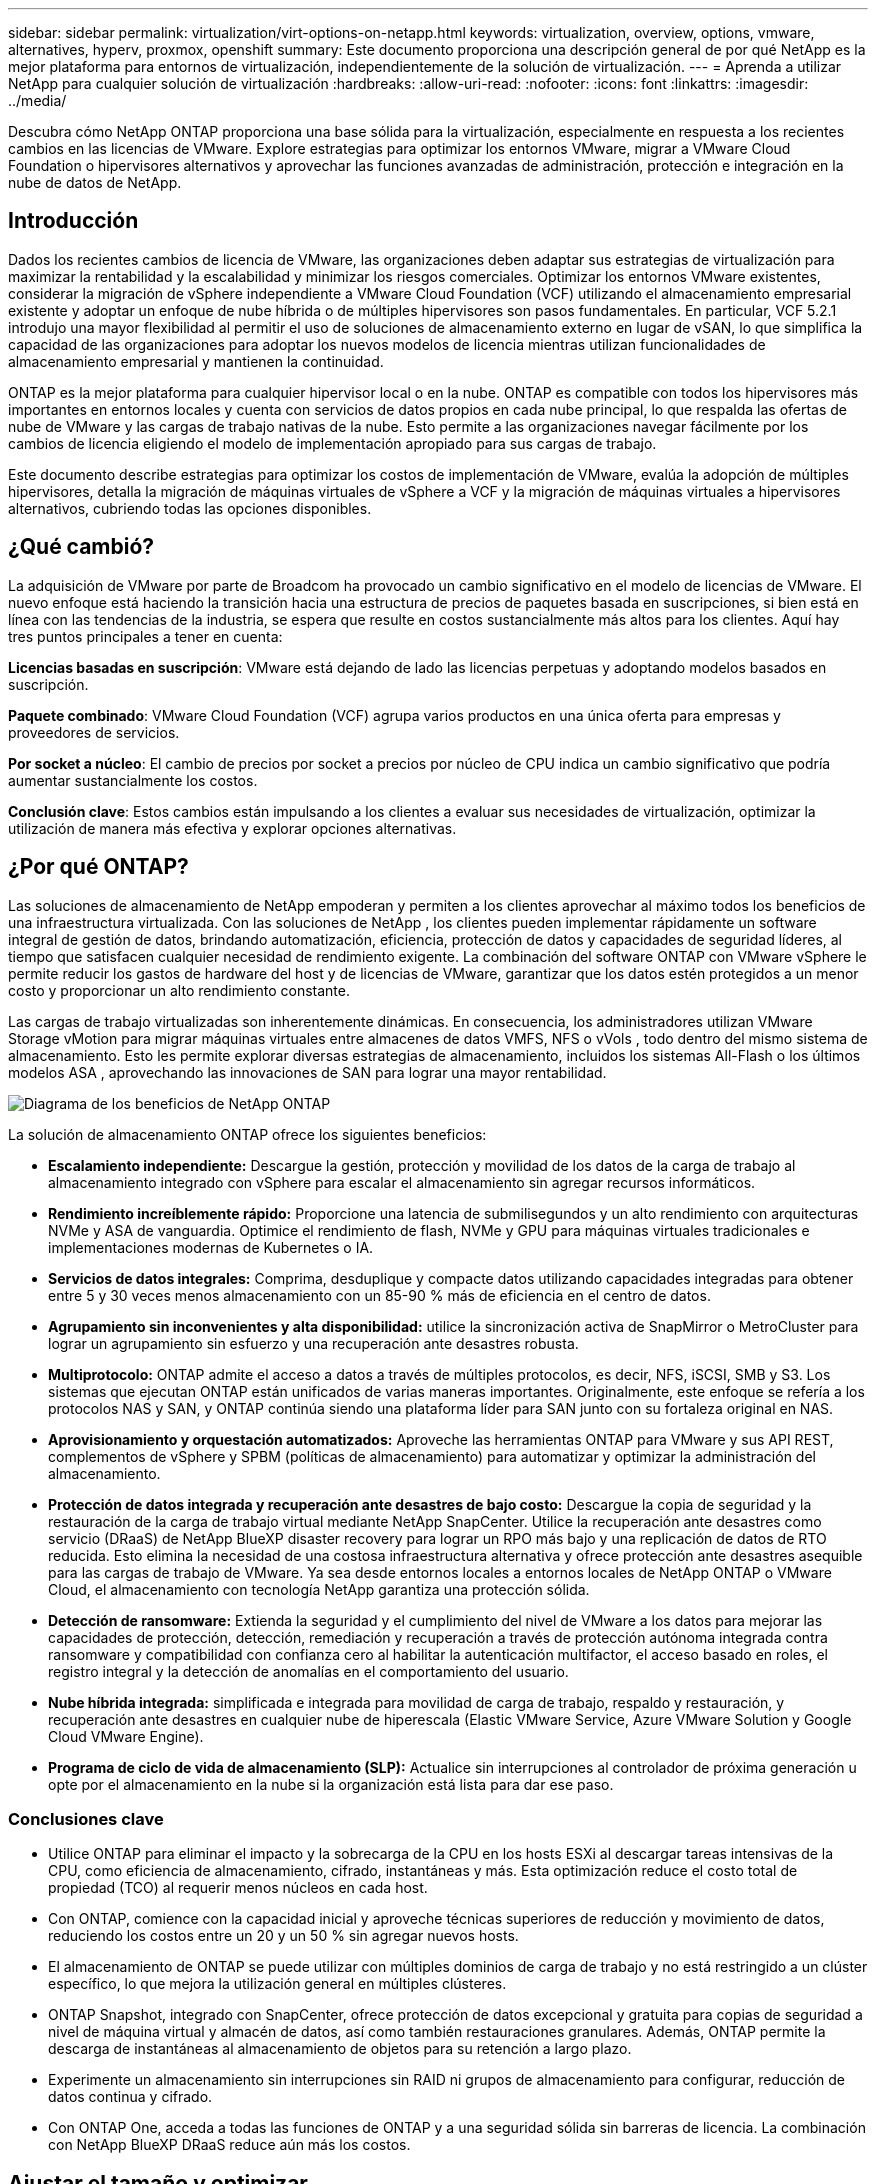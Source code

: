 ---
sidebar: sidebar 
permalink: virtualization/virt-options-on-netapp.html 
keywords: virtualization, overview, options, vmware, alternatives, hyperv, proxmox, openshift 
summary: Este documento proporciona una descripción general de por qué NetApp es la mejor plataforma para entornos de virtualización, independientemente de la solución de virtualización. 
---
= Aprenda a utilizar NetApp para cualquier solución de virtualización
:hardbreaks:
:allow-uri-read: 
:nofooter: 
:icons: font
:linkattrs: 
:imagesdir: ../media/


[role="lead"]
Descubra cómo NetApp ONTAP proporciona una base sólida para la virtualización, especialmente en respuesta a los recientes cambios en las licencias de VMware.  Explore estrategias para optimizar los entornos VMware, migrar a VMware Cloud Foundation o hipervisores alternativos y aprovechar las funciones avanzadas de administración, protección e integración en la nube de datos de NetApp.



== Introducción

Dados los recientes cambios de licencia de VMware, las organizaciones deben adaptar sus estrategias de virtualización para maximizar la rentabilidad y la escalabilidad y minimizar los riesgos comerciales.  Optimizar los entornos VMware existentes, considerar la migración de vSphere independiente a VMware Cloud Foundation (VCF) utilizando el almacenamiento empresarial existente y adoptar un enfoque de nube híbrida o de múltiples hipervisores son pasos fundamentales.  En particular, VCF 5.2.1 introdujo una mayor flexibilidad al permitir el uso de soluciones de almacenamiento externo en lugar de vSAN, lo que simplifica la capacidad de las organizaciones para adoptar los nuevos modelos de licencia mientras utilizan funcionalidades de almacenamiento empresarial y mantienen la continuidad.

ONTAP es la mejor plataforma para cualquier hipervisor local o en la nube.  ONTAP es compatible con todos los hipervisores más importantes en entornos locales y cuenta con servicios de datos propios en cada nube principal, lo que respalda las ofertas de nube de VMware y las cargas de trabajo nativas de la nube.  Esto permite a las organizaciones navegar fácilmente por los cambios de licencia eligiendo el modelo de implementación apropiado para sus cargas de trabajo.

Este documento describe estrategias para optimizar los costos de implementación de VMware, evalúa la adopción de múltiples hipervisores, detalla la migración de máquinas virtuales de vSphere a VCF y la migración de máquinas virtuales a hipervisores alternativos, cubriendo todas las opciones disponibles.



== ¿Qué cambió?

La adquisición de VMware por parte de Broadcom ha provocado un cambio significativo en el modelo de licencias de VMware.  El nuevo enfoque está haciendo la transición hacia una estructura de precios de paquetes basada en suscripciones, si bien está en línea con las tendencias de la industria, se espera que resulte en costos sustancialmente más altos para los clientes.  Aquí hay tres puntos principales a tener en cuenta:

*Licencias basadas en suscripción*: VMware está dejando de lado las licencias perpetuas y adoptando modelos basados en suscripción.

*Paquete combinado*: VMware Cloud Foundation (VCF) agrupa varios productos en una única oferta para empresas y proveedores de servicios.

*Por socket a núcleo*: El cambio de precios por socket a precios por núcleo de CPU indica un cambio significativo que podría aumentar sustancialmente los costos.

*Conclusión clave*: Estos cambios están impulsando a los clientes a evaluar sus necesidades de virtualización, optimizar la utilización de manera más efectiva y explorar opciones alternativas.



== ¿Por qué ONTAP?

Las soluciones de almacenamiento de NetApp empoderan y permiten a los clientes aprovechar al máximo todos los beneficios de una infraestructura virtualizada.  Con las soluciones de NetApp , los clientes pueden implementar rápidamente un software integral de gestión de datos, brindando automatización, eficiencia, protección de datos y capacidades de seguridad líderes, al tiempo que satisfacen cualquier necesidad de rendimiento exigente.  La combinación del software ONTAP con VMware vSphere le permite reducir los gastos de hardware del host y de licencias de VMware, garantizar que los datos estén protegidos a un menor costo y proporcionar un alto rendimiento constante.

Las cargas de trabajo virtualizadas son inherentemente dinámicas.  En consecuencia, los administradores utilizan VMware Storage vMotion para migrar máquinas virtuales entre almacenes de datos VMFS, NFS o vVols , todo dentro del mismo sistema de almacenamiento.  Esto les permite explorar diversas estrategias de almacenamiento, incluidos los sistemas All-Flash o los últimos modelos ASA , aprovechando las innovaciones de SAN para lograr una mayor rentabilidad.

image:virt-options-001.png["Diagrama de los beneficios de NetApp ONTAP"]

La solución de almacenamiento ONTAP ofrece los siguientes beneficios:

* *Escalamiento independiente:* Descargue la gestión, protección y movilidad de los datos de la carga de trabajo al almacenamiento integrado con vSphere para escalar el almacenamiento sin agregar recursos informáticos.
* *Rendimiento increíblemente rápido:* Proporcione una latencia de submilisegundos y un alto rendimiento con arquitecturas NVMe y ASA de vanguardia.  Optimice el rendimiento de flash, NVMe y GPU para máquinas virtuales tradicionales e implementaciones modernas de Kubernetes o IA.
* *Servicios de datos integrales:* Comprima, desduplique y compacte datos utilizando capacidades integradas para obtener entre 5 y 30 veces menos almacenamiento con un 85-90 % más de eficiencia en el centro de datos.
* *Agrupamiento sin inconvenientes y alta disponibilidad:* utilice la sincronización activa de SnapMirror o MetroCluster para lograr un agrupamiento sin esfuerzo y una recuperación ante desastres robusta.
* *Multiprotocolo:* ONTAP admite el acceso a datos a través de múltiples protocolos, es decir, NFS, iSCSI, SMB y S3. Los sistemas que ejecutan ONTAP están unificados de varias maneras importantes.  Originalmente, este enfoque se refería a los protocolos NAS y SAN, y ONTAP continúa siendo una plataforma líder para SAN junto con su fortaleza original en NAS.
* *Aprovisionamiento y orquestación automatizados:* Aproveche las herramientas ONTAP para VMware y sus API REST, complementos de vSphere y SPBM (políticas de almacenamiento) para automatizar y optimizar la administración del almacenamiento.
* *Protección de datos integrada y recuperación ante desastres de bajo costo:* Descargue la copia de seguridad y la restauración de la carga de trabajo virtual mediante NetApp SnapCenter.  Utilice la recuperación ante desastres como servicio (DRaaS) de NetApp BlueXP disaster recovery para lograr un RPO más bajo y una replicación de datos de RTO reducida.  Esto elimina la necesidad de una costosa infraestructura alternativa y ofrece protección ante desastres asequible para las cargas de trabajo de VMware.  Ya sea desde entornos locales a entornos locales de NetApp ONTAP o VMware Cloud, el almacenamiento con tecnología NetApp garantiza una protección sólida.
* *Detección de ransomware:* Extienda la seguridad y el cumplimiento del nivel de VMware a los datos para mejorar las capacidades de protección, detección, remediación y recuperación a través de protección autónoma integrada contra ransomware y compatibilidad con confianza cero al habilitar la autenticación multifactor, el acceso basado en roles, el registro integral y la detección de anomalías en el comportamiento del usuario.
* *Nube híbrida integrada:* simplificada e integrada para movilidad de carga de trabajo, respaldo y restauración, y recuperación ante desastres en cualquier nube de hiperescala (Elastic VMware Service, Azure VMware Solution y Google Cloud VMware Engine).
* *Programa de ciclo de vida de almacenamiento (SLP):* Actualice sin interrupciones al controlador de próxima generación u opte por el almacenamiento en la nube si la organización está lista para dar ese paso.




=== Conclusiones clave

* Utilice ONTAP para eliminar el impacto y la sobrecarga de la CPU en los hosts ESXi al descargar tareas intensivas de la CPU, como eficiencia de almacenamiento, cifrado, instantáneas y más.  Esta optimización reduce el costo total de propiedad (TCO) al requerir menos núcleos en cada host.
* Con ONTAP, comience con la capacidad inicial y aproveche técnicas superiores de reducción y movimiento de datos, reduciendo los costos entre un 20 y un 50 % sin agregar nuevos hosts.
* El almacenamiento de ONTAP se puede utilizar con múltiples dominios de carga de trabajo y no está restringido a un clúster específico, lo que mejora la utilización general en múltiples clústeres.
* ONTAP Snapshot, integrado con SnapCenter, ofrece protección de datos excepcional y gratuita para copias de seguridad a nivel de máquina virtual y almacén de datos, así como también restauraciones granulares.  Además, ONTAP permite la descarga de instantáneas al almacenamiento de objetos para su retención a largo plazo.
* Experimente un almacenamiento sin interrupciones sin RAID ni grupos de almacenamiento para configurar, reducción de datos continua y cifrado.
* Con ONTAP One, acceda a todas las funciones de ONTAP y a una seguridad sólida sin barreras de licencia.  La combinación con NetApp BlueXP DRaaS reduce aún más los costos.




== Ajustar el tamaño y optimizar

A medida que estos cambios de licencia entran en vigor, todas las organizaciones de TI se encuentran bajo la presión de un costo total de propiedad (TCO) potencialmente mayor, a veces más de diez veces.  Un entorno VMware bien optimizado maximiza el rendimiento y al mismo tiempo controla los gastos de licencias.  Esto garantiza una gestión eficaz de los recursos y una planificación de la capacidad.  Con el conjunto adecuado de herramientas, identificará rápidamente los recursos desperdiciados o inactivos para recuperar los núcleos, lo que reducirá la cantidad de núcleos, lo que a su vez reduce el costo general de la licencia.

NetApp ofrece un poderoso conjunto de herramientas para superar estos desafíos, brindando visibilidad mejorada, integración perfecta, rentabilidad y seguridad sólida.  Al utilizar estas capacidades, las organizaciones pueden sobrevivir e incluso prosperar durante esta disrupción y estar preparadas para cualquier desafío que traiga el futuro.  Nota: Tenga en cuenta que la mayoría de las organizaciones ya están haciendo esto como parte de su evaluación de la nube, y son los mismos procesos y herramientas los que ayudan a evitar el pánico de costos en el mundo local y ahorran cualquier costo de migración impulsado por las emociones inmediatas a hipervisores alternativos.



=== Cómo ayuda NetApp



==== Estimador de TCO de NetApp : herramienta gratuita de estimación del TCO de NetApp

* Calculadora sencilla basada en HTML
* Utiliza NetApp VMDC, RVTools o métodos de entrada manual
* Proyecte fácilmente cuántos hosts se requieren para la implementación dada y calcule los ahorros para optimizar la implementación utilizando los sistemas de almacenamiento NetApp ONTAP .
* Muestra los posibles ahorros



NOTE: Ellink:https://tco.solutions.netapp.com/vmwntaptco/["Estimador de TCO"] Solo es accesible para los equipos de campo y socios de NetApp .  Trabaje con los equipos de cuentas de NetApp para evaluar su entorno existente.



==== VM Data Collector (VMDC): herramienta gratuita de evaluación de VMware de NetApp

* Recopilación ligera y puntual de datos de configuración y rendimiento
* Implementación sencilla basada en Windows con interfaz web
* Visualiza las relaciones de topología de VM y exporta informes de Excel
* Se dirige específicamente a la optimización de licencias de núcleo de VMware


VMDC está disponiblelink:https://mysupport.netapp.com/site/tools/tool-eula/vm-data-collector/["aquí"] .



==== Data Infrastructure Insights (anteriormente Cloud Insights)

* Monitoreo continuo basado en SaaS en entornos híbridos/multicloud
* Admite entornos heterogéneos, incluidos sistemas de almacenamiento Pure, Dell, HPE y vSAN.
* Cuenta con análisis avanzados impulsados por IA/ML que identifican máquinas virtuales huérfanas y capacidad de almacenamiento no utilizada: impleméntelo para obtener análisis detallados y recomendaciones para la recuperación de máquinas virtuales.
* Proporciona capacidades de análisis de carga de trabajo para dimensionar adecuadamente las máquinas virtuales antes de la migración y garantizar que las aplicaciones críticas cumplan con los SLA antes, durante y después de la migración.
* Disponible con un período de prueba GRATUITO de 30 días


Con DII, profundice en el análisis de los perfiles de E/S de carga de trabajo en máquinas virtuales utilizando métricas en tiempo real.


NOTE: NetApp ofrece una evaluación llamada Evaluación de modernización de virtualización, que es una característica del Servicio de arquitectura y diseño de NetApp .  Cada VM está mapeada en dos ejes: utilización de CPU y utilización de memoria.  Durante el taller, se proporcionan al cliente todos los detalles tanto para la optimización local como para las estrategias de migración a la nube para promover la utilización eficaz de los recursos y la mitigación de costos.  Al implementar estas estrategias, las organizaciones mantienen un entorno VMware de alto rendimiento y al mismo tiempo gestionan los costos de manera eficaz.



==== Conclusión clave

VMDC sirve como un primer paso de evaluación rápida antes de implementar DII para el monitoreo continuo y el análisis avanzado impulsado por IA/ML en entornos heterogéneos.



==== Herramienta de importación de VCF: ejecute VCF con NFS o FC como almacenamiento principal

Con el lanzamiento de VMware Cloud Foundation (VCF) 5.2 viene la capacidad de convertir la infraestructura vSphere existente en dominios de administración de VCF e importar clústeres adicionales como dominios de carga de trabajo de VCF VI.  Con esto, VMware Cloud Foundation (VCF) ahora puede ejecutarse completamente en plataformas de almacenamiento NetApp sin el requisito de usar vSAN (sí, todo esto sin vSAN).  La conversión de un clúster con un almacén de datos NFS o FC existente que se ejecuta en ONTAP implica integrar la infraestructura existente en una nube privada moderna, lo que significa que no hay necesidad de vSAN.  Este proceso se beneficia de la flexibilidad del almacenamiento NFS y FC para garantizar un acceso y una gestión de datos sin inconvenientes.  Una vez establecido un dominio de administración de VCF a través del proceso de conversión, los administradores pueden importar de manera eficiente clústeres de vSphere adicionales, incluidos aquellos que usan almacenes de datos NFS o FC, en el ecosistema de VCF.  Esta integración no solo mejora la utilización de recursos, sino que también simplifica la gestión de la infraestructura de nube privada, lo que garantiza una transición fluida con una interrupción mínima de las cargas de trabajo existentes.


NOTE: Solo admite el protocolo NFS v3 y FC cuando se utiliza como almacenamiento principal.  Como almacenamiento complementario se puede utilizar el protocolo NFS v3 o 4.1 compatible con vSphere.



==== Conclusión clave:

La importación o conversión de clústeres ESXi existentes permite aprovechar el almacenamiento ONTAP existente como almacén de datos y no hay necesidad de implementar vSAN ni recursos de hardware adicionales, lo que hace que VCF sea eficiente en términos de recursos, esté optimizado en costos y sea simplificado.



==== Migración de vSphere existente a VCF mediante almacenamiento ONTAP

Si VMware Cloud Foundation es una instalación nueva (que crea una nueva infraestructura de vSphere y un dominio de inicio de sesión único), las cargas de trabajo existentes que se ejecutan en versiones anteriores de vSphere no se pueden administrar desde Cloud Foundation.  El primer paso es migrar las máquinas virtuales de aplicaciones actuales que se ejecutan en entornos vSphere existentes a Cloud Foundation.  La ruta de migración depende de las opciones de migración (en vivo, cálida y fría) y de la versión de cualquier entorno vSphere existente.  Las siguientes son las opciones en orden de prioridad dependiendo del almacenamiento de origen.

* HCX es la herramienta con más funciones disponible actualmente para la movilidad de carga de trabajo de Cloud Foundation.
* Aproveche NetApp BlueXP DRaaS
* La replicación de vSphere con SRM puede ser una herramienta de migración de vSphere fácil de usar.
* Utilice software de terceros con VAIO y VADP




==== Migración de máquinas virtuales desde almacenamiento que no es de NetApp a almacenamiento ONTAP

El método más fácil en la mayoría de los casos es utilizar Storage vMotion.  El clúster debe tener acceso tanto al nuevo almacén de datos SAN o NAS de ONTAP como al almacenamiento desde el que está migrando las máquinas virtuales (SAN, NAS, etc.).  El proceso es simple: seleccione una o más máquinas virtuales en vSphere Web Client, haga clic con el botón derecho en la selección y haga clic en Migrar.  Seleccione la opción de solo almacenamiento, seleccione el nuevo almacén de datos de ONTAP como destino y continúe con los últimos pasos del asistente de migración. vSphere copiará los archivos (VMX, NVRAM, VMDK(s), etc.) del almacenamiento antiguo al almacén de datos con tecnología ONTAP .  Tenga en cuenta que vSphere potencialmente copiará grandes cantidades de datos.  Este método no requiere ningún tiempo de inactividad.  Las máquinas virtuales continúan ejecutándose mientras se migran.  Otras opciones incluyen la migración basada en host y la replicación de terceros para realizar la migración.



==== Recuperación ante desastres mediante instantáneas de almacenamiento (optimice aún más con la replicación del almacenamiento)

NetApp ofrece una solución de recuperación ante desastres (DRaaS) basada en SaaS líder en la industria que puede reducir significativamente los costos y reducir la complejidad.  No es necesario adquirir ni implementar infraestructura alternativa costosa.

La implementación de la recuperación ante desastres a través de la replicación a nivel de bloque desde el sitio de producción al sitio de recuperación ante desastres es un método resiliente y rentable para proteger las cargas de trabajo contra interrupciones del sitio y eventos de corrupción de datos, como ataques de ransomware. Al utilizar la replicación SnapMirror de NetApp , las cargas de trabajo de VMware que se ejecutan en sistemas ONTAP locales con almacenes de datos NFS o VMFS se pueden replicar a otro sistema de almacenamiento ONTAP ubicado en un centro de datos de recuperación designado donde también se implementa VMware.

Utilice el servicio de BlueXP disaster recovery , que está integrado en la consola BlueXP de NetApp , donde los clientes pueden descubrir sus VMware vCenters locales junto con el almacenamiento ONTAP , crear agrupaciones de recursos, crear un plan de recuperación ante desastres, asociarlo con grupos de recursos y probar o ejecutar conmutación por error y recuperación.  SnapMirror proporciona replicación de bloques a nivel de almacenamiento para mantener los dos sitios actualizados con cambios incrementales, lo que da como resultado un RPO de hasta 5 minutos. También es posible simular procedimientos de DR como un simulacro regular sin afectar la producción ni los almacenes de datos replicados ni incurrir en costos de almacenamiento adicionales.  La BlueXP disaster recovery aprovecha la tecnología FlexClone de ONTAP para crear una copia que ahorra espacio del almacén de datos NFS o VMFS a partir de la última instantánea replicada en el sitio de recuperación ante desastres.  Una vez que se complete la prueba de DR, simplemente elimine el entorno de prueba, nuevamente sin ningún impacto en los recursos de producción replicados reales. Cuando existe una necesidad (planificada o no planificada) de una conmutación por error real, con unos pocos clics, el servicio de BlueXP disaster recovery orquestará todos los pasos necesarios para activar automáticamente las máquinas virtuales protegidas en el sitio de recuperación ante desastres designado. El servicio también revertirá la relación de SnapMirror con el sitio principal y replicará cualquier cambio del secundario al principal para una operación de conmutación por error, cuando sea necesario.  Todo esto se puede lograr a una fracción del costo en comparación con otras alternativas conocidas.


NOTE: Los productos de respaldo de terceros que admiten la funcionalidad de replicación y VMware Live Recovery con SRA son otras opciones alternativas importantes.



==== Ransomware

Detectar ransomware lo antes posible es crucial para prevenir su propagación y evitar costosos tiempos de inactividad.  Una estrategia eficaz de detección de ransomware debe incorporar múltiples capas de protección a nivel de host ESXi y de máquina virtual invitada.  Si bien se implementan múltiples medidas de seguridad para crear una defensa integral contra ataques de ransomware, ONTAP permite agregar más capas de protección al enfoque de defensa general.  Para nombrar algunas capacidades, comienza con instantáneas, protección autónoma contra ransomware e instantáneas a prueba de manipulaciones.

Veamos cómo las capacidades mencionadas anteriormente funcionan con VMware para proteger y recuperar los datos contra ransomware.

Para proteger vSphere y las máquinas virtuales invitadas contra ataques, es esencial tomar varias medidas, incluida la segmentación, el uso de EDR/XDR/SIEM para puntos finales y la instalación de actualizaciones de seguridad y la adhesión a las pautas de refuerzo adecuadas.  Cada máquina virtual que reside en un almacén de datos también aloja un sistema operativo estándar.  Asegúrese de que los paquetes de productos antimalware para servidores empresariales estén instalados y actualizados periódicamente, lo cual constituye un componente esencial de una estrategia de protección contra ransomware de múltiples capas.  Junto con esto, habilite la protección autónoma contra ransomware (ARP) en el volumen NFS que alimenta el almacén de datos.  ARP aprovecha el ML integrado que analiza la actividad de la carga de trabajo del volumen más la entropía de los datos para detectar automáticamente el ransomware.  ARP se puede configurar a través de la interfaz de administración incorporada de ONTAP o del Administrador del sistema y se habilita por volumen.

Además del enfoque de múltiples capas, también hay una solución ONTAP nativa incorporada para proteger la eliminación no autorizada de copias de seguridad instantáneas.  Se conoce como verificación multiadministrador o MAV, y está disponible en ONTAP 9.11.1 y versiones posteriores.  El enfoque ideal será utilizar consultas para operaciones específicas de MAV.


NOTE: Con el nuevo ARP/AI de NetApp , no es necesario un modo de aprendizaje.  En lugar de ello, puede pasar directamente al modo activo con su capacidad de detección de ransomware impulsada por IA.



==== Conclusión clave

Con ONTAP One, todos los conjuntos de funciones de seguridad que actúan como una capa adicional son completamente gratuitos.  Acceda a la sólida suite de protección de datos, seguridad y todas las funciones que ofrece ONTAP de NetApp sin preocuparse por las barreras de licencia.



== Alternativas de VMware a considerar

Cada organización está evaluando un enfoque de múltiples hipervisores, que respalde una estrategia de hipervisor de múltiples proveedores, fortaleciendo así la flexibilidad operativa, mitigando la dependencia de los proveedores y optimizando la ubicación de la carga de trabajo.  Al combinar múltiples hipervisores, las organizaciones pueden adaptar la infraestructura para satisfacer diversas demandas de carga de trabajo y, al mismo tiempo, administrar los costos.  Las organizaciones luego agilizan la gestión de múltiples hipervisores aprovechando la interoperabilidad, las licencias rentables y la automatización.  ONTAP es la plataforma ideal para cualquier plataforma de hipervisor.  Y un requisito clave en este enfoque es la movilidad dinámica de las máquinas virtuales basada en los SLA y la estrategia de ubicación de la carga de trabajo.



=== Consideraciones clave para la adopción de múltiples hipervisores

* *Optimización de costos estratégicos:* Reducir la dependencia de un solo proveedor optimiza los gastos operativos y de licencias.
* *Distribución de la carga de trabajo:* Implementar el hipervisor adecuado para la carga de trabajo adecuada maximiza la eficiencia.
* *Flexibilidad:* Admite la optimización de las máquinas virtuales en función de los requisitos de las aplicaciones comerciales junto con la modernización y consolidación del centro de datos.


En esta sección, cubramos un resumen rápido de los diferentes hipervisores considerados por las organizaciones en su orden de prioridad.


NOTE: Estas son las opciones alternativas comunes que consideran las organizaciones, sin embargo, el orden de prioridad difiere para cada cliente en función de su evaluación, conjunto de habilidades y requisitos de carga de trabajo.

image:virt-options-002.png["Diagrama de las opciones de virtualización compatibles con NetApp"]



=== Hyper-V (servidor Windows)

Vamos a explorarlo:

* Una característica integrada y bien conocida en las versiones de Windows Server.
* Habilita capacidades de virtualización para máquinas virtuales dentro de Windows Server.
* Cuando se integra con las capacidades de la suite System Center (incluidos SCVMM y SCOM), Hyper-V ofrece un conjunto integral de características que rivalizan con otras soluciones de virtualización.




==== Integraciones

* NetApp SMI-S Provider integra la gestión dinámica de almacenamiento para SAN y NAS con System Center Virtual Machine Manager (SCVMM).
* Muchos socios de respaldo de terceros también admiten la integración de instantáneas de ONTAP y la compatibilidad con SnapMirror para lograr una copia de seguridad y una recuperación nativas de la matriz totalmente optimizadas.
* ONTAP sigue siendo el único sistema de infraestructura de datos que permite la descarga de copias nativas entre SAN y NAS para lograr flexibilidad y consumo de almacenamiento, y ONTAP también ofrece recuperación de espacio nativo en los protocolos NAS (SMB3 TRIM sobre SMB/CIFS) y SAN (iSCSI y FCP con SCSI UNMAP).
* SnapManager for Hyper-V para copia de seguridad y recuperación granular (se requiere compatibilidad con PVR).  Hyper-V podría ser una opción viable si:
* Recientemente se actualizó a nuevo hardware o realizó inversiones importantes en infraestructura local.
* Usar una SAN o NAS para almacenamiento (Azure Stack HCI no será una opción)
* Necesita almacenamiento y computación para crecer de forma independiente. No se puede modernizar debido a factores como inversiones en hardware, panoramas políticos, cumplimiento normativo, desarrollo de aplicaciones u otros obstáculos existentes.




=== Virtualización OpenShift (implementación de RedHat KubeVirt)

Vamos a explorarlo:

* Usando el hipervisor KVM, ejecutándose en contenedores, administrados como Pods
* Programado, implementado y administrado por Kubernetes
* Cree, modifique y destruya máquinas virtuales y sus recursos mediante la interfaz web de OpenShift
* Integrado con recursos y servicios del orquestador de contenedores para el paradigma de almacenamiento persistente.




==== Integraciones

* Trident CSI permite administrar dinámicamente el almacenamiento a través de NFS, FC, iSCSI y NVMe/TCP de una manera que es a la vez granular de VM y con clases.
* Trident CSI para aprovisionamiento, creación de instantáneas, expansión de volumen y creación de clones
* Trident Protect admite copias de seguridad y restauraciones consistentes ante fallos de máquinas virtuales de OpenShift Virtualization y las almacena en cualquier depósito de almacenamiento de objetos compatible con S3.
* Trident Protect también proporciona recuperación ante desastres con replicación de almacenamiento y conmutación por error y recuperación automatizadas para máquinas virtuales de OpenShift Virtualization.


La virtualización OpenShift puede tener sentido si:

* Consolidación de máquinas virtuales y contenedores en una única plataforma.
* Reduzca los costos operativos de licencias, ya que la virtualización de OpenShift es parte de OpenShift, que puede tener licencia ya para cargas de trabajo de contenedores.
* Mueva las máquinas virtuales heredadas al ecosistema nativo de la nube sin necesidad de refactorizarlas por completo desde el primer día.




=== Entorno virtual Proxmox (Proxmox VE)

Vamos a explorarlo:

* Plataforma integral de virtualización de código abierto para Qemu KVM y LXC
* Basado en la distribución Linux Debian
* Puede funcionar como máquina independiente o en un clúster formado por varias máquinas.
* Implementación sencilla y eficiente de máquinas virtuales y contenedores
* Interfaz de gestión basada en web fácil de usar y funciones como migración en vivo y opciones de copia de seguridad.




==== Integraciones

* Utilice iSCSI, NFS v3, v4.1 y v4.2.
* Todas las grandes ventajas que ONTAP tiene para ofrecer, como clonación rápida, instantáneas y replicación.
* Con la opción nconnect, la cantidad de conexiones TCP por servidor se puede aumentar hasta 16 conexiones para cargas de trabajo NFS elevadas.


Proxmox puede tener sentido si:

* Código abierto, eliminando costos de licencia.
* La interfaz web fácil de usar agiliza la gestión.
* Admite tanto máquinas virtuales como contenedores, lo que ofrece flexibilidad.
* Interfaz única para administrar máquinas virtuales, contenedores, almacenamiento y redes
* Acceso completo a las funciones sin restricciones
* Servicio y soporte profesional a través de Credativ




=== Ofertas de VMware Cloud (solución Azure VMWare, Google Cloud VMware Engine, VMware Cloud en AWS, Elastic VMware Service)

Vamos a explorarlo:

* VMware in the Cloud ofrece una "nube privada" alojada en el respectivo centro de datos de hiperescalador que utiliza una infraestructura dedicada para alojar la infraestructura de VMware.
* Permite hasta 16 hosts por clúster, con funciones de VMware que incluyen vCenter, vSphere, vSAN y NSX
* Implementación rápida y escalabilidad vertical/vertical
* Opciones de compra flexibles: instancias reservadas por 1 y 3 años, a pedido por hora, con opción de 5 años disponible en ciertos hiperescaladores.
* Ofrece herramientas y procesos familiares para facilitar la migración desde VMware local a VMware en la nube.




==== Integraciones


NOTE: NetApp es el único proveedor de almacenamiento externo con almacenamiento de alto rendimiento integrado de primera mano compatible con VMware en la nube en los tres hiperescaladores principales.

* El almacenamiento con tecnología NetApp (Azure NetApp Files, FSx para ONTAP, volúmenes Google Cloud NetApp ) en cada nube complementa el almacenamiento de vSAN en lugar de tener que agregar nodos de cómputo adicionales.
* Rendimiento constante, servicio de almacenamiento de archivos medido
* Instantáneas y clones eficientes para crear rápidamente copias y cambios de puntos de control a escala
* Replicación eficiente basada en transferencia de bloques incremental para recuperación ante desastres y respaldo regional
* Las aplicaciones con uso intensivo de almacenamiento costarán menos si se utilizan como almacenes de datos el almacenamiento en la nube impulsado por NetApp.
* Capacidad de montar sistemas de archivos propiedad del invitado, como NFS o iSCSI administrados por el invitado para cargas de trabajo de alto rendimiento, además de la conectividad del almacén de datos externo.


Razones para migrar a las ofertas de VMware Cloud:

* Las implementaciones con uso intensivo de almacenamiento ahorran dinero al descargar capacidad de almacenamiento en lugar de agregar más nodos de cómputo
* Requiere menos capacitación en comparación con la transición a Hyper-V, Azure Stack o potencialmente incluso formatos de VM nativos
* Bloquea precios que no se verán afectados por cambios en otros costos de licencia por hasta 3 o 5 años (dependiendo del proveedor de la nube).
* Ofrece cobertura BYOL (traiga su propia licencia)
* La elevación y el traslado desde las instalaciones locales ayudan a reducir potencialmente los costos en áreas clave.
* Cree o traslade capacidades de recuperación ante desastres a la nube, reduzca costos y elimine la carga operativa


Para aquellos clientes que buscan usar VMware Cloud en cualquier hiperescalador como destino de recuperación ante desastres, los almacenes de datos impulsados por almacenamiento ONTAP (Azure NetApp Files, FSx ONTAP, volúmenes Google Cloud NetApp ) se pueden usar para replicar datos desde las instalaciones locales mediante cualquier solución de terceros validada que proporcione capacidad de replicación de máquinas virtuales.  Al agregar almacenes de datos con tecnología de almacenamiento ONTAP , se permitirá una recuperación ante desastres rentable en el destino con una menor cantidad de hosts ESXi.  Esto también permite desmantelar el sitio secundario en el entorno local, lo que posibilita un importante ahorro de costes.

* Ver guía detallada paralink:https://docs.netapp.com/us-en/netapp-solutions-cloud/vmware/vmw-aws-fsxn-vmc-ds-dr-veeam.html["Recuperación ante desastres en el almacén de datos de FSx ONTAP"^] .
* Ver guía detallada paralink:https://docs.netapp.com/us-en/netapp-solutions-cloud/vmware/vmw-azure-avs-dr-jetstream.html["Recuperación ante desastres en el almacén de datos de Azure NetApp Files"^] .
* Ver guía detallada paralink:https://docs.netapp.com/us-en/netapp-solutions-cloud/vmware/vmw-gcp-gcve-app-dr-ds-veeam.html["Recuperación ante desastres en el almacén de datos de Google Cloud NetApp Volumes"^] .




=== Máquinas virtuales nativas de la nube


NOTE: NetApp es el único proveedor con almacenamiento multiprotocolo de alto rendimiento integrado de primera mano en la nube en los tres principales hiperescaladores.

Vamos a explorarlo:

* Optimice los recursos informáticos con tamaños de máquinas virtuales flexibles para satisfacer necesidades comerciales específicas y eliminar gastos innecesarios.
* Transición suave hacia el futuro con la flexibilidad de la nube.  Razones para migrar a máquinas virtuales nativas de la nube con almacenamiento con tecnología NetApp :
* Aproveche las capacidades de almacenamiento empresarial como aprovisionamiento fino, eficiencia de almacenamiento, clones de espacio cero, copias de seguridad integradas, replicación a nivel de bloque, niveles y, de este modo, optimice los esfuerzos de migración y tenga una implementación a prueba de futuro desde el primer día.
* Optimice la implementación de almacenamiento actual utilizada en instancias de nube nativa dentro de la nube incorporando ONTAP y utilizando las funciones de optimización de costos que ofrece
* Capacidad de ahorrar costes
+
** utilizando técnicas de gestión de datos de ONTAP
** mediante reservas sobre numerosos recursos
** A través de máquinas virtuales ráfagas y puntuales


* Aproveche las tecnologías modernas como IA/ML
* Reduzca el costo total de propiedad (TCO) de las instancias en comparación con las soluciones de almacenamiento en bloque al ajustar el tamaño de las instancias en la nube para cumplir con los parámetros de rendimiento y las IOP necesarios.




=== Azure Local o AWS Outpost o cualquier otro modelo de HCI

Vamos a explorarlo:

* Se ejecuta en una solución validada
* Solución empaquetada que se puede implementar dentro de las instalaciones para servir como núcleo para una nube híbrida o múltiple.
* Proporciona a los usuarios acceso a infraestructura en la nube, servicios, API y herramientas adaptadas a cualquier entorno: local, en la nube o híbrido.



NOTE: Debe tener o alquilar/comprar hardware compatible con HCI.


NOTE: Azure local no admite almacenamiento externo, sin embargo AWS Outpost admite ONTAP

Razones para migrar a Azure Local o AWS Outpost:

* Si ya se posee hardware compatible con HCI
* Controlar la ejecución de la carga de trabajo y el almacenamiento de datos.
* Conozca la residencia de datos locales y procese datos en regiones locales utilizando los respectivos servicios, herramientas y API
* Utilice almacenamiento conectado para invitados para conectividad iSCSI, NFS y SMB para máquinas virtuales invitadas.


Contras:

* No todas las opciones admiten la configuración de almacenamiento SAN, NAS o independiente
* No admite el escalado independiente del almacenamiento y el cómputo.




=== Otras opciones de hipervisor que se están considerando en entornos de clientes

* *KVM* generalmente es compatible con ONTAP según la distribución Linux principal, simplemente consulte IMT para obtener la referencia de Linux.
* *SUSE Harvester* es una solución de infraestructura hiperconvergente (HCI) moderna diseñada para servidores físicos que utilizan tecnologías de código abierto de nivel empresarial, como Linux, KVM, Kubernetes, KubeVirt y Longhorn.  Diseñado para usuarios que buscan una solución flexible y asequible para ejecutar cargas de trabajo de máquinas virtuales (VM) y nativas de la nube en su centro de datos y en el borde, Harvester proporciona un panel único para la virtualización y la gestión de cargas de trabajo nativas de la nube.  El controlador CSI NetApp Astra Trident en un clúster Harvester permite que los sistemas de almacenamiento NetApp almacenen volúmenes de almacenamiento que pueden utilizar las máquinas virtuales que se ejecutan en Harvester.
* *Red Hat OpenStack Platform*, y OpenStack en general, también es una increíble solución de nube privada y el hecho de que el controlador unificado de NetApp esté integrado en el código OpenStack ascendente significa que la integración de la gestión de datos de NetApp está incorporada directamente. Es decir, ¡no hay nada que instalar!  Las funciones de administración de almacenamiento admiten NVMe, iSCSI o FC para protocolos de bloque y NFS para NAS.  El aprovisionamiento fino, la gestión dinámica del almacenamiento, la descarga de copias y las instantáneas son compatibles de forma nativa.




==== Conclusión clave

ONTAP es la plataforma adecuada para cualquier hipervisor local o para cualquier carga de trabajo en la nube.  ONTAP admite hipervisores destacados en entornos locales y ha adoptado ampliamente ofertas de primera parte en cada nube.  Esto permite a los clientes gestionar los cambios de licencia fácilmente navegando a través del modelo de implementación apropiado.

image:virt-options-003.png["Diagrama que muestra el enfoque Any to Any de NetApp para la virtualización"]

En resumen, VMware sigue siendo el hipervisor de facto para las organizaciones.  Sin embargo, cada organización de TI está evaluando opciones alternativas y ONTAP jugará un papel importante en cualquier opción que seleccione.



== Migraciones increíblemente rápidas (100 veces más rápidas)



=== Kit de herramientas Shift

Como se mencionó anteriormente, soluciones como VMware, Microsoft Hyper-V, Proxmox y OpenShift Virtualization se han convertido en opciones sólidas y confiables para las necesidades de virtualización.  Dado que los requisitos del negocio son dinámicos, la selección de una plataforma de virtualización también debe ser adaptable y la movilidad instantánea de las máquinas virtuales se vuelve importante.

Migrar de un hipervisor a otro implica un proceso complejo de toma de decisiones para las empresas.  Las consideraciones clave incluyen las dependencias de las aplicaciones, el cronograma de migración, la criticidad de la carga de trabajo y el impacto del tiempo de inactividad de la aplicación en el negocio.  Sin embargo, con el almacenamiento ONTAP y el kit de herramientas Shift, esto es muy fácil.

El kit de herramientas NetApp Shift es una solución de interfaz gráfica de usuario (GUI) fácil de usar que permite migrar máquinas virtuales (VM) entre diferentes hipervisores y convertir formatos de discos virtuales.  Utiliza la tecnología NetApp FlexClone para convertir rápidamente discos duros de VM.  Además, el kit de herramientas administra la creación y configuración de las máquinas virtuales de destino.

Para obtener información detallada, consultelink:../migration/shift-toolkit-overview.html["Migración de máquinas virtuales (VM) entre entornos de virtualización (Shift Toolkit)"] .

image:virt-options-004.png["Diagrama que muestra las opciones de conversión de NetApp Shift Toolkit"]


NOTE: El requisito previo para el kit de herramientas Shift es tener máquinas virtuales ejecutándose en un volumen NFS que reside en el almacenamiento ONTAP .  Esto significa que si las máquinas virtuales están alojadas en un almacenamiento ONTAP basado en bloques (específicamente ASA) o en un almacenamiento de terceros, entonces las máquinas virtuales se deben mover mediante Storage vMotion a los almacenes de datos NFS basados en ONTAP designados.  El kit de herramientas Shift se puede descargar aquí y está disponible únicamente para sistemas Windows.



=== Migración de datos de Cirrus Ops

Una alternativa al kit de herramientas Shift es una solución basada en socios que se basa en la replicación a nivel de bloque.  Cirrus Data puede migrar sin problemas cargas de trabajo desde hipervisores tradicionales a plataformas modernas, lo que permite cargas de trabajo híbridas más flexibles, esfuerzos de modernización acelerados y una mejor utilización de los recursos. link:https://action.cirrusdata.com/virtualization-optimization#:~:text=Migrate%20from%20leading%20hypervisors%20with%20just%20a%20click.,from%20Amazon%20Web%20Services%20%28AWS%29%20and%20Microsoft%20Azure.["Nube migratoria de cirros"] , junto con MigrateOps, permiten a las organizaciones automatizar el cambio de un hipervisor a otro con una solución segura, fácil de usar y confiable.

*Conclusión clave:* Existen múltiples alternativas para migrar una máquina virtual de VMware a otro hipervisor.  Por nombrar algunos: Veeam, Commvault, StarWind, SCVMM, etc.  El objetivo aquí es mostrar las posibles opciones, sin embargo, el kit de herramientas Shift proporcionaría la opción de migración más rápida por órdenes de magnitud.  Dependiendo del escenario, se pueden adoptar opciones de migración alternativas.



== Modelo de implementación proyectada común (en un entorno de múltiples hipervisores)

Un cliente tenía un entorno virtualizado a gran escala con 10 000 máquinas virtuales (una combinación de cargas de trabajo de Windows y Linux).  Para optimizar el costo de la licencia y simplificar el futuro de la infraestructura de virtualización, la estrategia de ubicación de máquinas virtuales y múltiples hipervisores fue importante.  Eligieron la estrategia de ubicación de las máquinas virtuales en función de la criticidad de la carga de trabajo, el tipo de sistema operativo, los requisitos de rendimiento, la funcionalidad del hipervisor y el coste de la licencia.

La estrategia de organización se dividió en tres hipervisores:

* VMware vSphere → Las cargas de trabajo críticas que respaldan aplicaciones críticas para el negocio permanecen en VMware
* Microsoft Hyper-V → 5000 máquinas virtuales Windows migran a Hyper-V, aprovechando los beneficios de las licencias de Windows
* Virtualización OpenShift → 3000 máquinas virtuales Linux migran aquí para lograr rentabilidad y gestión nativa de Kubernetes.


Este enfoque de múltiples hipervisores equilibra el costo, el rendimiento y la flexibilidad, lo que garantiza que las cargas de trabajo críticas permanezcan en VMware, mientras que las cargas de trabajo de Windows y Linux migran a plataformas de hipervisor optimizadas mediante el kit de herramientas Shift para lograr eficiencia y escalabilidad.  Lo anterior es un ejemplo, sin embargo existen diferentes permutaciones y combinaciones que se pueden aplicar en cada nivel de aplicación para optimizar el entorno.



== Conclusión

Tras la adquisición de Broadcom, los clientes de VMware están atravesando un panorama complejo de integración, optimización del rendimiento y gestión de costos.  NetApp ofrece un poderoso conjunto de herramientas y capacidades para superar estos desafíos, brindando visibilidad mejorada, integración perfecta, rentabilidad y seguridad sólida.  Al utilizar estas capacidades, puede permanecer con VMware, habilitar un enfoque de múltiples proveedores y prepararse para futuras interrupciones.

El aprovechamiento de VMware Cloud Foundation 5.2.1 y versiones posteriores permite a las empresas adoptar prácticas modernas de nube privada sin estar limitadas a vSAN.  Esto facilita la migración sin problemas desde entornos vSphere existentes y al mismo tiempo protege las inversiones en almacenamiento ONTAP .

Además, la integración de una estrategia de múltiples hipervisores garantiza que las organizaciones mantengan el control sobre su hoja de ruta de virtualización, reduzcan costos y adapten su infraestructura a las necesidades únicas de cada carga de trabajo.  Hyper-V, OpenShift Virtualization, Proxmox y KVM ofrecen ventajas únicas.  Para determinar la mejor opción, evalúe factores como el presupuesto, la infraestructura existente, los requisitos de rendimiento y las necesidades de soporte.  Independientemente de qué plataforma de hipervisor se seleccione o dónde se encuentre (en las instalaciones o en la nube), ONTAP es el mejor almacenamiento.
